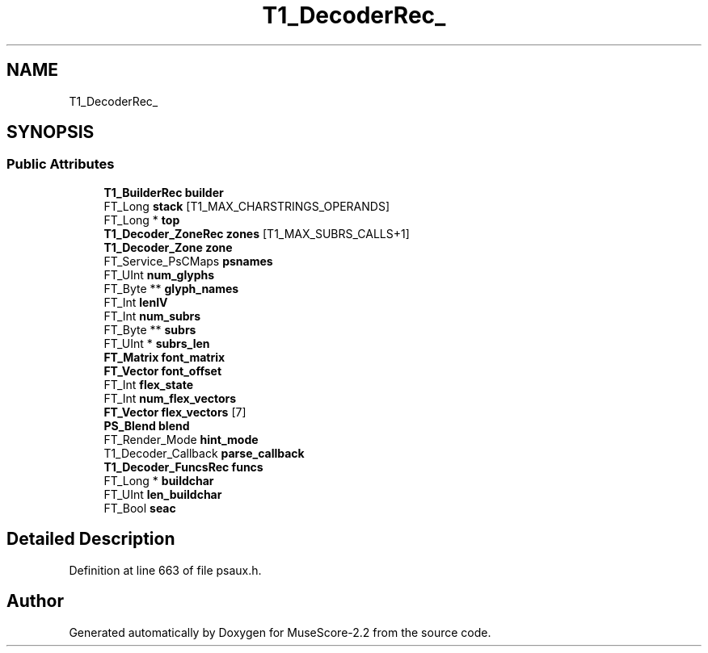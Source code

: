 .TH "T1_DecoderRec_" 3 "Mon Jun 5 2017" "MuseScore-2.2" \" -*- nroff -*-
.ad l
.nh
.SH NAME
T1_DecoderRec_
.SH SYNOPSIS
.br
.PP
.SS "Public Attributes"

.in +1c
.ti -1c
.RI "\fBT1_BuilderRec\fP \fBbuilder\fP"
.br
.ti -1c
.RI "FT_Long \fBstack\fP [T1_MAX_CHARSTRINGS_OPERANDS]"
.br
.ti -1c
.RI "FT_Long * \fBtop\fP"
.br
.ti -1c
.RI "\fBT1_Decoder_ZoneRec\fP \fBzones\fP [T1_MAX_SUBRS_CALLS+1]"
.br
.ti -1c
.RI "\fBT1_Decoder_Zone\fP \fBzone\fP"
.br
.ti -1c
.RI "FT_Service_PsCMaps \fBpsnames\fP"
.br
.ti -1c
.RI "FT_UInt \fBnum_glyphs\fP"
.br
.ti -1c
.RI "FT_Byte ** \fBglyph_names\fP"
.br
.ti -1c
.RI "FT_Int \fBlenIV\fP"
.br
.ti -1c
.RI "FT_Int \fBnum_subrs\fP"
.br
.ti -1c
.RI "FT_Byte ** \fBsubrs\fP"
.br
.ti -1c
.RI "FT_UInt * \fBsubrs_len\fP"
.br
.ti -1c
.RI "\fBFT_Matrix\fP \fBfont_matrix\fP"
.br
.ti -1c
.RI "\fBFT_Vector\fP \fBfont_offset\fP"
.br
.ti -1c
.RI "FT_Int \fBflex_state\fP"
.br
.ti -1c
.RI "FT_Int \fBnum_flex_vectors\fP"
.br
.ti -1c
.RI "\fBFT_Vector\fP \fBflex_vectors\fP [7]"
.br
.ti -1c
.RI "\fBPS_Blend\fP \fBblend\fP"
.br
.ti -1c
.RI "FT_Render_Mode \fBhint_mode\fP"
.br
.ti -1c
.RI "T1_Decoder_Callback \fBparse_callback\fP"
.br
.ti -1c
.RI "\fBT1_Decoder_FuncsRec\fP \fBfuncs\fP"
.br
.ti -1c
.RI "FT_Long * \fBbuildchar\fP"
.br
.ti -1c
.RI "FT_UInt \fBlen_buildchar\fP"
.br
.ti -1c
.RI "FT_Bool \fBseac\fP"
.br
.in -1c
.SH "Detailed Description"
.PP 
Definition at line 663 of file psaux\&.h\&.

.SH "Author"
.PP 
Generated automatically by Doxygen for MuseScore-2\&.2 from the source code\&.
